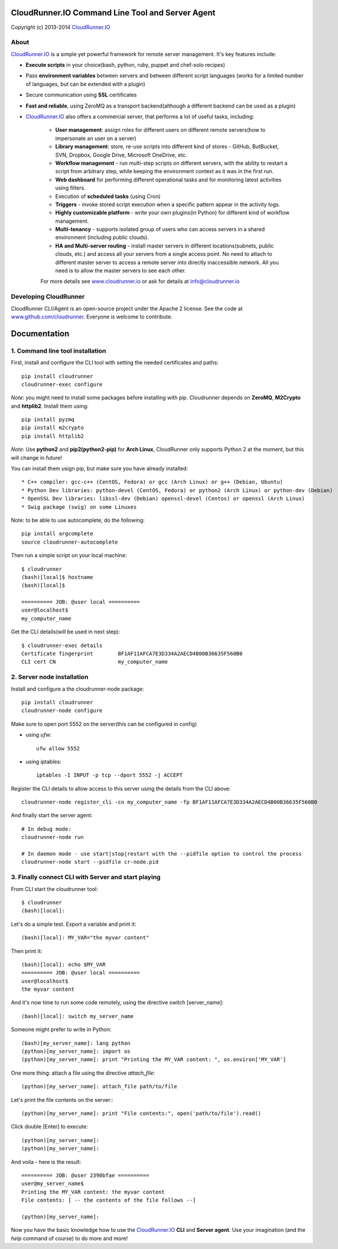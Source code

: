 CloudRunner.IO Command Line Tool and Server Agent
==================================================

Copyright (c) 2013-2014 CloudRunner.IO_

About
--------

CloudRunner.IO_ is a simple yet powerful framework for remote server management.
It's key features include:

* **Execute scripts** in your choice(bash, python, ruby, puppet and chef-solo recipes)

* Pass **environment variables** between servers and between different script languages (works for a limited number of languages, but can be extended with a plugin)

* Secure communication using **SSL** certificates

* **Fast and reliable**, using ZeroMQ as a transport backend(although a different backend can be used as a plugin)

* CloudRunner.IO_ also offers a commercial server, that performs a lot of useful tasks, including:

    * **User management**: assign roles for different users on different remote servers(how to impersonate an user on a server)
    * **Library management**: store, re-use scripts into different kind of stores - GitHub, ButBucket, SVN, Dropbox, Google Drive, Microsoft OneDrive, etc.
    * **Workflow management** - run multi-step scripts on different servers, with the ability to restart a script from arbitrary step, while keeping the environment context as it was in the first run.
    * **Web dashboard** for performing different operational tasks and for monitoring latest activities using filters.
    * Execution of **scheduled tasks** (using Cron)
    * **Triggers** - invoke stored script execution when a specific pattern appear in the activity logs.
    * **Highly customizable platform** - write your own plugins(in Python) for different kind of workflow management.
    * **Multi-tenancy** - supports isolated group of users who can access servers in a shared environment (including public clouds).
    * **HA and Multi-server routing** - install master servers in different locations(subnets, public clouds, etc.) and access all your servers from a single access point. No need to attach to different master server to access a remote server into directly inaccessible network. All you need is to allow the master servers to see each other.

    For more details see `www.cloudrunner.io
    <http://www.cloudrunner.io>`_ or ask for details at info@cloudrunner.io


Developing CloudRunner
-------------------------

CloudRunner CLI/Agent is an open-source project under the Apache 2 license. See the code at `www.github.com/cloudrunner
<http://www.github.com/cloudrunner/>`_. Everyone is welcome to contribute.


Documentation
====================

1. Command line tool installation
------------------------------------

First, install and configure the CLI tool with setting the needed certificates and paths::

    pip install cloudrunner
    cloudrunner-exec configure

`Note`: you might need to install some packages before installing with pip.
Cloudrunner depends on **ZeroMQ**, **M2Crypto** and **httplib2**. Install them using::

    pip install pyzmq
    pip install m2crypto
    pip install httplib2

`Note`: Use **python2** and **pip2(python2-pip)** for **Arch Linux**, CloudRunner only supports Python 2 at the moment, but this will change in future!

You can install them usign pip, but make sure you have already installed::

    * C++ compiler: gcc-c++ (CentOS, Fedora) or gcc (Arch Linux) or g++ (Debian, Ubuntu)
    * Python Dev libraries: python-devel (CentOS, Fedora) or python2 (Arch Linux) or python-dev (Debian)
    * OpenSSL Dev libraries: libssl-dev (Debian) openssl-devel (Centos) or openssl (Arch Linux)
    * Swig package (swig) on some Linuxes

Note: to be able to use autocomplete, do the following::

    pip install argcomplete
    source cloudrunner-autocomplete

Then run a simple script on your local machine::

    $ cloudrunner
    (bash)[local]$ hostname
    (bash)[local]$

    ========== JOB: @user local ==========
    user@localhost$
    my_computer_name

Get the CLI details(will be used in next step)::

    $ cloudrunner-exec details
    Certificate fingerprint        BF1AF11AFCA7E3D334A2AECD4B00B36635F560B0
    CLI cert CN                    my_computer_name


2. Server node installation
-------------------------------

Install and configure a the cloudrunner-node package::

    pip install cloudrunner
    cloudrunner-node configure

Make sure to open port 5552 on the server(this can be configured in config)

* using `ufw`::

    ufw allow 5552


* using iptables::

    iptables -I INPUT -p tcp --dport 5552 -j ACCEPT

Register the CLI details to allow access to this server using the details from the CLI above::

    cloudrunner-node register_cli -cn my_computer_name -fp BF1AF11AFCA7E3D334A2AECD4B00B36635F560B0

And finally start the server agent::

    # In debug mode:
    cloudrunner-node run

    # In daemon mode - use start|stop|restart with the --pidfile option to control the process
    cloudrunner-node start --pidfile cr-node.pid


3. Finally connect CLI with Server and start playing
-------------------------------------------------------

From CLI start the cloudrunner tool:: 

    $ cloudrunner
    (bash)[local]:

Let's do a simple test. Export a variable and print it::

    (bash)[local]: MY_VAR="the myvar content"

Then print it:: 

    (bash)[local]: echo $MY_VAR
    ========== JOB: @user local ==========
    user@localhost$
    the myvar content

And it's now time to run some code remotely, using the directive `switch` [server_name]::

    (bash)[local]: switch my_server_name

Someone might prefer to write in Python::

    (bash)[my_server_name]: lang python
    (python)[my_server_name]: import os
    (python)[my_server_name]: print "Printing the MY_VAR content: ", os.environ['MY_VAR']

One more thing: attach a file using the directive `attach_file`::

    (python)[my_server_name]: attach_file path/to/file

Let's print the file contents on the server:::

    (python)[my_server_name]: print "File contents:", open('path/to/file').read()

Click double [Enter] to execute::

    (python)[my_server_name]:
    (python)[my_server_name]:

And voila - here is the result::

    ========== JOB: @user 2390bfae ==========
    user@my_server_name$
    Printing the MY_VAR content: the myvar content
    File contents: [ -- the contents of the file follows --]

    (python)[my_server_name]:

Now you have the basic knowledge how to use the CloudRunner.IO_ **CLI** and **Server agent**.
Use your imagination (and the `help` command of course) to do more and more!

.. _CloudRunner.IO: http://www.cloudrunner.io